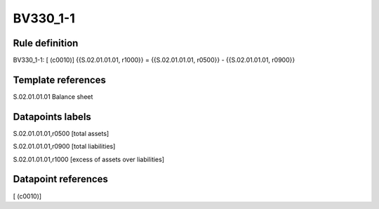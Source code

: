 =========
BV330_1-1
=========

Rule definition
---------------

BV330_1-1: [ (c0010)] {{S.02.01.01.01, r1000}} = {{S.02.01.01.01, r0500}} - {{S.02.01.01.01, r0900}}


Template references
-------------------

S.02.01.01.01 Balance sheet


Datapoints labels
-----------------

S.02.01.01.01,r0500 [total assets]

S.02.01.01.01,r0900 [total liabilities]

S.02.01.01.01,r1000 [excess of assets over liabilities]



Datapoint references
--------------------

[ (c0010)]